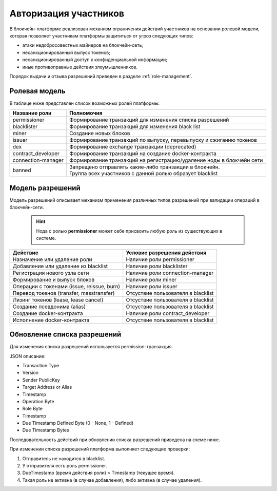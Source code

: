 .. _authorization:

Авторизация участников
========================================
В блокчейн-платформе реализован механизм ограничения действий участников на основании ролевой модели, которая позволяет участникам платформы защититься от угроз следующих типов:

- атаки недобросовестных майнеров на блокчейн-сеть;
- несанкционированный выпуск токенов;
- несанкционированный доступ к конфиденциальной информации;
- иные противоправные действия злоумышленников.

Порядок выдачи и отзыва разрешений приведен в разделе :ref:`role-management`.

Ролевая модель
--------------------------

В таблице ниже представлен список возможных ролей платформы:

====================          ==============================================================================
Название роли                 Полномочия
====================          ==============================================================================
permissioner                  Формирование транзакций для изменения списка разрешений
blacklister                   Формирование транзакций для изменения black list
miner                         Создание новых блоков
issuer                        Формирование транзакций по выпуску, перевыпуску и сжиганию токенов
dex                           Формирование exchange транзакции (deprecated)
contract_developer            Формирование транзакций на создание docker-контракта 
connection-manager            Формирование транзакций на регистрацию/удаление ноды в блокчейн сети
banned                        | Запрещено отправлять какие-либо транзакции в блокчейн.
                              | Группа всех участников с данной ролью образует blacklist
====================          ==============================================================================

Модель разрешений
-------------------

Модель разрешений описывает механизм применения различных типов разрешений при валидации операций в блокчейн-сети.

  .. hint:: Нода с ролью **permissioner** может себе присвоить любую роль из существующих в системе.
  

===========================================     ===========================================
Действие                                        Условие разрешения действия
===========================================     ===========================================
Назначение или удаление роли                    Наличие роли permissioner
Добавление или удаление из blacklist            Наличие роли blacklister
Регистрация нового узла сети                    Наличие роли connection-manager
Формирование и выпуск блоков                    Наличие роли miner
Операции с токенами (issue, reissue, burn)      Наличие роли issuer
Перевод токенов (transfer, masstransfer)        Отсуствие пользователя в blacklist
Лизинг токенов (lease, lease cancel)            Отсуствие пользователя в blacklist
Создание псевдонима (alias)                     Отсуствие пользователя в blacklist
Создание docker-контракта                       Наличие роли contract_developer
Исполнение docker-контракта                     Отсуствие пользователя в blacklist
===========================================     ===========================================

Обновление списка разрешений
----------------------------------------

Для изменения списка разрешений используется permission-транзакция.

JSON описание:

- Transaction Type
- Version
- Sender PublicKey
- Target Address or Alias
- Timestamp
- Operation Byte
- Role Byte
- Timestamp
- Due Timestamp Defined Byte (0 - None, 1 - Defined)
- Due Timestamp Bytes

Последовательность действий при обновлении списка разрешений приведена на схеме ниже.

.. image:: img/acl-1.jpg

При изменении списка разрешений платформа выполняет следующие проверки:

1. Отправитель не находится в blacklist.
2. У отправителя есть роль permissioner.
3. DueTimestamp (время действия роли) > Timestamp (текущее время).
4. Такая роль не активна (в случае добавления), либо активна (в случае удаления).
